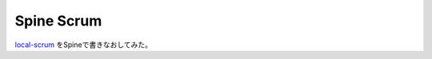 =============
 Spine Scrum
=============

`local-scrum <https://github.com/ninoseki/local-scrum>`_ をSpineで書きなおしてみた。



